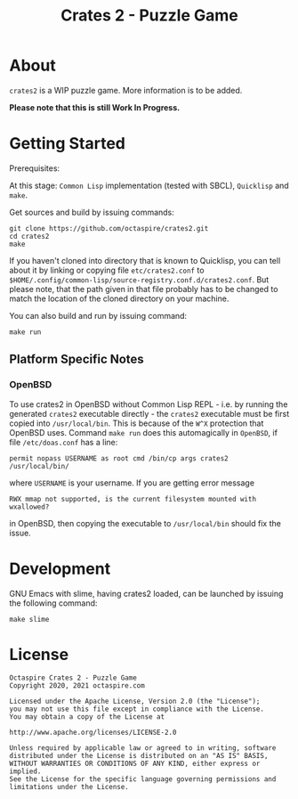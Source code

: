 #+TITLE: Crates 2 - Puzzle Game

* About

~crates2~ is a WIP puzzle game. More information
is to be added.

*Please note that this is still Work In Progress.*

* Getting Started

Prerequisites:

At this stage: =Common Lisp= implementation (tested with SBCL), =Quicklisp= and =make=.

Get sources and build by issuing commands:

#+begin_src shell
git clone https://github.com/octaspire/crates2.git
cd crates2
make
#+end_src

If you haven't cloned into directory that is known
to Quicklisp, you can tell about it by linking
or copying file ~etc/crates2.conf~ to
~$HOME/.config/common-lisp/source-registry.conf.d/crates2.conf~.
But please note, that the path given in that file probably
has to be changed to match the location of the cloned directory
on your machine.

You can also build and run by issuing command:

#+begin_src shell
make run
#+end_src

** Platform Specific Notes

*** OpenBSD

To use crates2 in OpenBSD without Common Lisp REPL - i.e. by running the generated
=crates2= executable directly - the =crates2= executable must be first
copied into ~/usr/local/bin~. This is because of the ~W^X~ protection
that OpenBSD uses. Command ~make run~ does this automagically in =OpenBSD=,
if file ~/etc/doas.conf~ has a line:

#+begin_src shell
permit nopass USERNAME as root cmd /bin/cp args crates2 /usr/local/bin/
#+end_src

where ~USERNAME~ is your username. If you are getting error message

#+begin_src shell
RWX mmap not supported, is the current filesystem mounted with wxallowed?
#+end_src

in OpenBSD, then copying the executable to ~/usr/local/bin~ should fix the issue.

* Development

GNU Emacs with slime, having crates2 loaded,
can be launched by issuing the following command:

#+begin_src shell
make slime
#+end_src

* License

#+begin_example
   Octaspire Crates 2 - Puzzle Game
   Copyright 2020, 2021 octaspire.com

   Licensed under the Apache License, Version 2.0 (the "License");
   you may not use this file except in compliance with the License.
   You may obtain a copy of the License at

   http://www.apache.org/licenses/LICENSE-2.0

   Unless required by applicable law or agreed to in writing, software
   distributed under the License is distributed on an "AS IS" BASIS,
   WITHOUT WARRANTIES OR CONDITIONS OF ANY KIND, either express or implied.
   See the License for the specific language governing permissions and
   limitations under the License.
#+end_example
